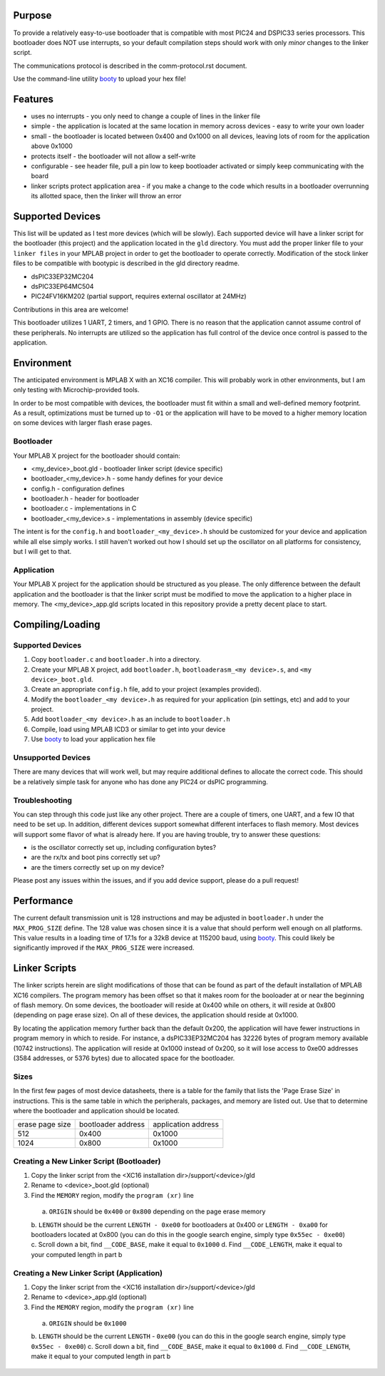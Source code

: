 ========================
Purpose
========================

To provide a relatively easy-to-use bootloader that is compatible with most PIC24 and DSPIC33
series processors.  This bootloader does NOT use interrupts, so your default compilation
steps should work with only *minor* changes to the linker script.

The communications protocol is described in the comm-protocol.rst document.

Use the command-line utility `booty <https://github.com/slightlynybbled/booty>`_ to upload
your hex file!

========================
Features
========================

* uses no interrupts - you only need to change a couple of lines in the linker file 
* simple
  - the application is located at the same location in memory across devices 
  - easy to write your own loader
* small - the bootloader is located between 0x400 and 0x1000 on all devices, leaving lots of room for the application above 0x1000
* protects itself - the bootloader will not allow a self-write
* configurable - see header file, pull a pin low to keep bootloader activated or simply keep communicating with the board
* linker scripts protect application area - if you make a change to the code which results in a bootloader overrunning its allotted space, then the linker will throw an error

========================
Supported Devices
========================

This list will be updated as I test more devices (which will be slowly).  Each supported device 
will have a linker script for the bootloader (this project) and the application located in the 
``gld`` directory.  You must add the proper linker file to your ``linker files`` in your MPLAB
project in order to get the bootloader to operate correctly.  Modification of the stock linker 
files to be compatible with bootypic is described in the gld directory readme.

- dsPIC33EP32MC204
- dsPIC33EP64MC504
- PIC24FV16KM202 (partial support, requires external oscillator at 24MHz)

Contributions in this area are welcome!

This bootloader utilizes 1 UART, 2 timers, and 1 GPIO.  There is no reason that the application
cannot assume control of these peripherals.  No interrupts are utilized so the application has full
control of the device once control is passed to the application.

========================
Environment
========================

The anticipated environment is MPLAB X with an XC16 compiler.  This will probably work in other 
environments, but I am only testing with Microchip-provided tools.  

In order to be most compatible with devices, the bootloader must fit within a small and well-defined
memory footprint.  As a result, optimizations must be turned up to ``-O1`` or the application will have 
to be moved to a higher memory location on some devices with larger flash erase pages.

------------------------
Bootloader
------------------------

Your MPLAB X project for the bootloader should contain:

* <my_device>_boot.gld - bootloader linker script (device specific)
* bootloader_<my_device>.h - some handy defines for your device
* config.h - configuration defines 
* bootloader.h - header for bootloader 
* bootloader.c - implementations in C 
* bootloader_<my_device>.s - implementations in assembly (device specific)

The intent is for the ``config.h`` and ``bootloader_<my_device>.h`` should be customized for your device and application
while all else simply works.  I still haven't worked out how I should set up the oscillator on all platforms for 
consistency, but I will get to that.

------------------------
Application
------------------------

Your MPLAB X project for the application should be structured as you please.  The only difference
between the default application and the bootloader is that the linker script must be modified to move 
the application to a higher place in memory.  The <my_device>_app.gld scripts located in this repository
provide a pretty decent place to start.

========================
Compiling/Loading
========================

------------------------
Supported Devices
------------------------

1. Copy ``bootloader.c`` and ``bootloader.h`` into a directory.
2. Create your MPLAB X project, add ``bootloader.h``, ``bootloaderasm_<my device>.s``, and ``<my device>_boot.gld``.
3. Create an appropriate ``config.h`` file, add to your project (examples provided).
4. Modify the ``bootloader_<my device>.h`` as required for your application (pin settings, etc) and add to your project.
5. Add ``bootloader_<my device>.h`` as an include to ``bootloader.h``
6. Compile, load using MPLAB ICD3 or similar to get into your device
7. Use `booty <https://github.com/slightlynybbled/booty>`_ to load your application hex file 

------------------------
Unsupported Devices
------------------------

There are many devices that will work well, but may require additional defines to allocate the correct code.  This should be 
a relatively simple task for anyone who has done any PIC24 or dsPIC programming.

------------------------
Troubleshooting
------------------------

You can step through this code just like any other project.  There are a couple of timers, one UART, and a few IO that need 
to be set up.  In addition, different devices support somewhat different interfaces to flash memory.  Most devices will 
support some flavor of what is already here.  If you are having trouble, try to answer these questions:

- is the oscillator correctly set up, including configuration bytes?
- are the rx/tx and boot pins correctly set up?
- are the timers correctly set up on my device?

Please post any issues within the issues, and if you add device support, please do a pull request!

========================
Performance
========================

The current default transmission unit is 128 instructions and may be adjusted in ``bootloader.h``
under the ``MAX_PROG_SIZE`` define.  The 128 value was chosen since it is a value that should 
perform well enough on all platforms.  This value results in a loading time of 17.1s for a 32kB
device at 115200 baud, using `booty <https://github.com/slightlynybbled/booty>`_.  This could
likely be significantly improved if the ``MAX_PROG_SIZE`` were increased.

====================
Linker Scripts
====================

The linker scripts herein are slight modifications of those that can be found as part of the default installation
of MPLAB XC16 compilers.  The program memory has been offset so that it makes room for the booloader at or 
near the beginning of flash memory.  On some devices, the bootloader will reside at 0x400 while on others, it will
reside at 0x800 (depending on page erase size).  On all of these devices, the application should reside at 0x1000.

By locating the application memory further back than the default 0x200, the application will have fewer
instructions in program memory in which to reside.  For instance, a dsPIC33EP32MC204 has 32226 bytes of program memory 
available (10742 instructions).  The application will reside at 0x1000 instead of 0x200, so it will lose access
to 0xe00 addresses (3584 addresses, or 5376 bytes) due to allocated space for the bootloader.

------------------------------
Sizes
------------------------------

In the first few pages of most device datasheets, there is a table for the family that lists the 'Page Erase Size' in
instructions.  This is the same table in which the peripherals, packages, and memory are listed out.  Use that to determine
where the bootloader and application should be located.

+--------------+--------------+--------------+
| erase page   | bootloader   | application  |
| size         | address      | address      |
+--------------+--------------+--------------+
| 512          | 0x400        | 0x1000       |
+--------------+--------------+--------------+
| 1024         | 0x800        | 0x1000       |
+--------------+--------------+--------------+

-------------------------------------------
Creating a New Linker Script (Bootloader)
-------------------------------------------

1. Copy the linker script from the <XC16 installation dir>/support/<device>/gld
2. Rename to <device>_boot.gld (optional)
3. Find the ``MEMORY`` region, modify the ``program (xr)`` line
  a. ``ORIGIN`` should be ``0x400`` or ``0x800`` depending on the page erase memory
  b. ``LENGTH`` should be the current ``LENGTH - 0xe00`` for bootloaders at 0x400 or ``LENGTH - 0xa00``
  for bootloaders located at 0x800 (you can do this in the google search engine, simply
  type ``0x55ec - 0xe00``)
  c. Scroll down a bit, find ``__CODE_BASE``, make it equal to ``0x1000``
  d. Find ``__CODE_LENGTH``, make it equal to your computed length in part b

-------------------------------------------
Creating a New Linker Script (Application)
-------------------------------------------

1. Copy the linker script from the <XC16 installation dir>/support/<device>/gld
2. Rename to <device>_app.gld (optional)
3. Find the ``MEMORY`` region, modify the ``program (xr)`` line
  a. ``ORIGIN`` should be ``0x1000``
  b. ``LENGTH`` should be the current ``LENGTH`` - ``0xe00`` (you can do this in the google search engine, simply
  type ``0x55ec - 0xe00``)
  c. Scroll down a bit, find ``__CODE_BASE``, make it equal to ``0x1000``
  d. Find ``__CODE_LENGTH``, make it equal to your computed length in part b

